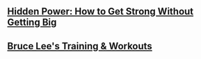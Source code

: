 * 
** [[https://www.youtube.com/watch?v=aaI2dNUQamo][Hidden Power: How to Get Strong Without Getting Big]]
** [[https://www.youtube.com/watch?v=uHc4086gn9M][Bruce Lee's Training & Workouts]]
